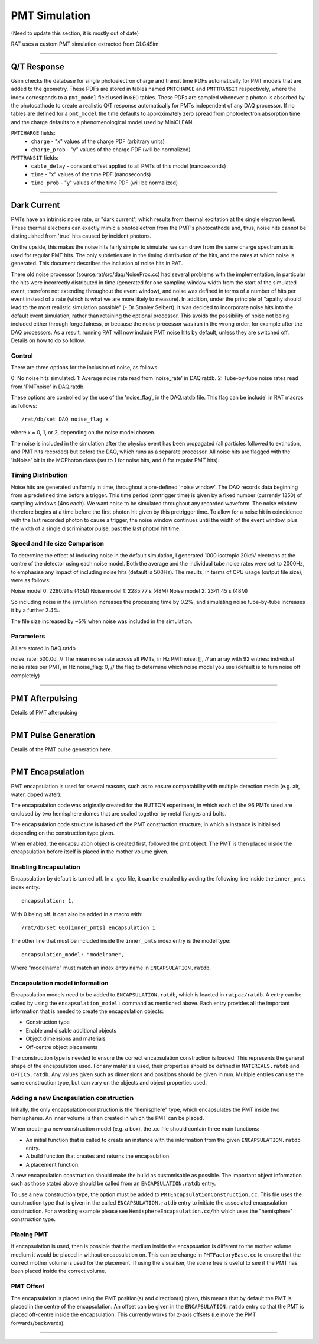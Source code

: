 PMT Simulation
--------------
(Need to update this section, it is mostly out of date)

RAT uses a custom PMT simulation extracted from GLG4Sim.

----------------

Q/T Response
````````````
Gsim checks the database for single photoelectron charge and transit time PDFs
automatically for PMT models that are added to the geometry. These PDFs are
stored in tables named ``PMTCHARGE`` and ``PMTTRANSIT`` respectively, where the
index corresponds to a ``pmt_model`` field used in ``GEO`` tables. These PDFs
are sampled whenever a photon is absorbed by the photocathode to create a
realistic Q/T response automatically for PMTs independent of any DAQ processor.
If no tables are defined for a ``pmt_model`` the time defaults to approximately
zero spread from photoelectron absorption time and the charge defaults to a
phenomenological model used by MiniCLEAN.

``PMTCHARGE`` fields:
 * ``charge`` - "x" values of the charge PDF (arbitrary units)
 * ``charge_prob`` - "y" values of the charge PDF (will be normalized)
 
 
``PMTTRANSIT`` fields:
 * ``cable_delay`` - constant offset applied to all PMTs of this model (nanoseconds)
 * ``time`` - "x" values of the time PDF (nanoseconds)
 * ``time_prob`` - "y" values of the time PDF (will be normalized)

----------------

Dark Current
````````````

PMTs have an intrinsic noise rate, or "dark current", which results from
thermal excitation at the single electron level.  These thermal electrons can
exactly mimic a photoelectron from the PMT's photocathode and, thus, noise hits
cannot be distinguished from 'true' hits caused by incident photons.

On the upside, this makes the noise hits fairly simple to simulate: we can draw
from the same charge spectrum as is used for regular PMT hits.  The only
subtleties are in the timing distribution of the hits, and the rates at which
noise is generated.  This document describes the inclusion of noise hits in
RAT.

There old noise processor (source:rat/src/daq/NoiseProc.cc) had several
problems with the implementation, in particular the hits were incorrectly
distributed in time (generated for one sampling window width from the start of
the simulated event, therefore not extending throughout the event window), and
noise was defined in terms of a number of hits per event instead of a rate
(which is what we are more likely to measure).  In addition, under the
principle of "apathy should lead to the most realistic simulation possible" (-
Dr Stanley Seibert), it was decided to incorporate noise hits into the default
event simulation, rather than retaining the optional processor.  This avoids
the possibility of noise not being included either through forgetfulness, or
because the noise processor was run in the wrong order, for example after the
DAQ processors.  As a result, running RAT will now include PMT noise hits by
default, unless they are switched off.  Details on how to do so follow.

Control
'''''''
There are three options for the inclusion of noise, as follows:

0: No noise hits simulated.
1: Average noise rate read from 'noise_rate' in DAQ.ratdb.
2: Tube-by-tube noise rates read from 'PMTnoise' in DAQ.ratdb.

These options are controlled by the use of the 'noise_flag', in the DAQ.ratdb
file.  This flag can be include' in RAT macros as follows::

    /rat/db/set DAQ noise_flag x

where x = 0, 1, or 2, depending on the noise model chosen.

The noise is included in the simulation after the physics event has been
propagated (all particles followed to extinction, and PMT hits recorded) but
before the DAQ, which runs as a separate processor. All noise hits are flagged
with the 'isNoise' bit in the MCPhoton class (set to 1 for noise hits, and 0
for regular PMT hits).

Timing Distribution
'''''''''''''''''''
Noise hits are generated uniformly in time, throughout a pre-defined 'noise
window'.  The DAQ records data beginning from a predefined time before a
trigger.  This time period (pretrigger time) is given by a fixed number
(currently 1350) of sampling windows (4ns each).  We want noise to be simulated
throughout any recorded waveform.  The noise window therefore begins at a time
before the first photon hit given by this pretrigger time.  To allow for a
noise hit in coincidence with the last recorded photon to cause a trigger, the
noise window continues until the width of the event window, plus the width of a
single discriminator pulse, past the last photon hit time.

Speed and file size Comparison
''''''''''''''''''''''''''''''
To determine the effect of including noise in the default simulation, I
generated 1000 isotropic 20keV electrons at the centre of the detector using
each noise model.  Both the average and the individual tube noise rates were
set to 2000Hz, to emphasise any impact of including noise hits (default is
500Hz).  The results, in terms of CPU usage (output file size), were as
follows:

Noise model 0: 2280.91 s (46M)
Noise model 1: 2285.77 s (48M)
Noise model 2: 2341.45 s (48M)

So including noise in the simulation increases the processing time by 0.2%, and
simulating noise tube-by-tube increases it by a further 2.4%.

The file size increased by ~5% when noise was included in the simulation.

Parameters
''''''''''
All are stored in DAQ.ratdb

noise_rate: 500.0d, // The mean noise rate across all PMTs, in Hz
PMTnoise: [], // an array with 92 entries: individual noise rates per PMT, in Hz
noise_flag: 0, // the flag to determine which noise model you use (default is to turn noise off completely)

----------------

PMT Afterpulsing
`````````````````

Details of PMT afterpulsing

----------------

PMT Pulse Generation
````````````````````

Details of the PMT pulse generation here.

----------------

PMT Encapsulation
`````````````````

PMT encapsulation is used for several reasons, such as to ensure compatability with multiple detection media (e.g. air, water, doped water).

The encapsulation code was originally created for the BUTTON experiment, in which each of the 96 PMTs used are enclosed by two hemisphere domes that are sealed together by metal flanges and bolts.

The encapsulation code structure is based off the PMT construction structure, in which a instance is initialised depending on the construction type given.

When enabled, the encapsulation object is created first, followed the pmt object. The PMT is then placed inside the encapsulation before itself is placed in the mother volume given.

Enabling Encapsulation
''''''''''
Encapsulation by default is turned off. 
In a .geo file, it can be enabled by adding the following line inside the ``inner_pmts`` index entry: ::

    encapsulation: 1,

With 0 being off.
It can also be added in a macro with: ::

    /rat/db/set GEO[inner_pmts] encapsulation 1

The other line that must be included inside the ``inner_pmts`` index entry is the model type: ::

    encapsulation_model: "modelname",

Where "modelname" must match an index entry name in ``ENCAPSULATION.ratdb``.

Encapsulation model information
''''''''''
Encapsulation models need to be added to ``ENCAPSULATION.ratdb``, which is loacted in ``ratpac/ratdb``. 
A entry can be called by using the ``encapsulation_model:`` command as mentioned above.
Each entry provides all the important information that is needed to create the encapsulation objects:

* Construction type
* Enable and disable additional objects
* Object dimensions and materials
* Off-centre object placements

The construction type is needed to ensure the correct encapsulation construction is loaded. This represents the general shape of the encapsulation used.
For any materials used, their properties should be defined in ``MATERIALS.ratdb`` and ``OPTICS.ratdb``.
Any values given such as dimensions and positions should be given in mm.
Multiple entries can use the same construction type, but can vary on the objects and object properties used.

Adding a new Encapsulation construction
''''''''''
Initially, the only encapsulation construction is the "hemisphere" type, which encapsulates the PMT inside two hemispheres.
An inner volume is then created in which the PMT can be placed.

When creating a new construction model (e.g. a box), the .cc file should contain three main functions:

* An initial function that is called to create an instance with the information from the given ``ENCAPSULATION.ratdb`` entry.
* A build function that creates and returns the encapsulation.
* A placement function.

A new encapsulation construction should make the build as customisable as possible.
The important object information such as those stated above should be called from an ``ENCAPSULATION.ratdb`` entry.

To use a new construction type, the option must be added to ``PMTEncapsulationConstruction.cc``.
This file uses the construction type that is given in the called ``ENCAPSULATION.ratdb`` entry to initiate the associated encapsulation construction.
For a working example please see ``HemisphereEncapsulation.cc/hh`` which uses the "hemisphere" construction type.

Placing PMT
''''''''''
If encapsulation is used, then is possible that the medium inside the encapsuation is different to the mother volume medium it would be placed in without encapsulation on.
This can be change in ``PMTFactoryBase.cc`` to ensure that the correct mother volume is used for the placement. If using the visualiser, the scene tree is useful to see if the PMT has been placed inside the correct volume.


PMT Offset
''''''''''
The encapsulation is placed using the PMT position(s) and direction(s) given, this means that by default the PMT is placed in the centre of the encapsulation. 
An offset can be given in the ``ENCAPSULATION.ratdb`` entry so that the PMT is placed off-centre inside the encapsulation. This currently works for z-axis offsets (i.e move the PMT forwards/backwards). 

----------------